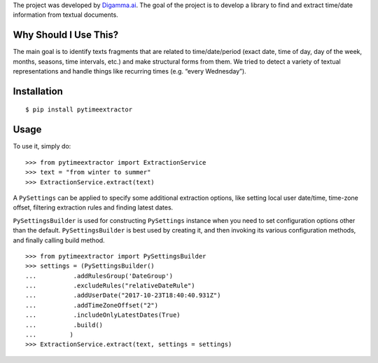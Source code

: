 The project was developed by `Digamma.ai`_. The goal of the project is
to develop a library to find and extract time/date information from
textual documents.

Why Should I Use This?
----------------------

The main goal is to identify texts fragments that are related to
time/date/period (exact date, time of day, day of the week, months,
seasons, time intervals, etc.) and make structural forms from them. We
tried to detect a variety of textual representations and handle things
like recurring times (e.g. “every Wednesday”).

Installation
------------

::

    $ pip install pytimeextractor

Usage
-----

To use it, simply do:

::

    >>> from pytimeextractor import ExtractionService
    >>> text = "from winter to summer"
    >>> ExtractionService.extract(text)

A ``PySettings`` can be applied to specify some additional extraction
options, like setting local user date/time, time-zone offset, filtering
extraction rules and finding latest dates.

``PySettingsBuilder`` is used for constructing ``PySettings`` instance
when you need to set configuration options other than the default.
``PySettingsBuilder`` is best used by creating it, and then invoking its
various configuration methods, and finally calling build method.

::

    >>> from pytimeextractor import PySettingsBuilder
    >>> settings = (PySettingsBuilder()
    ...          .addRulesGroup('DateGroup')
    ...          .excludeRules("relativeDateRule")
    ...          .addUserDate("2017-10-23T18:40:40.931Z")
    ...          .addTimeZoneOffset("2")
    ...          .includeOnlyLatestDates(True)
    ...          .build()
    ...         )
    >>> ExtractionService.extract(text, settings = settings)

.. _Digamma.ai: http://digamma.ai/
